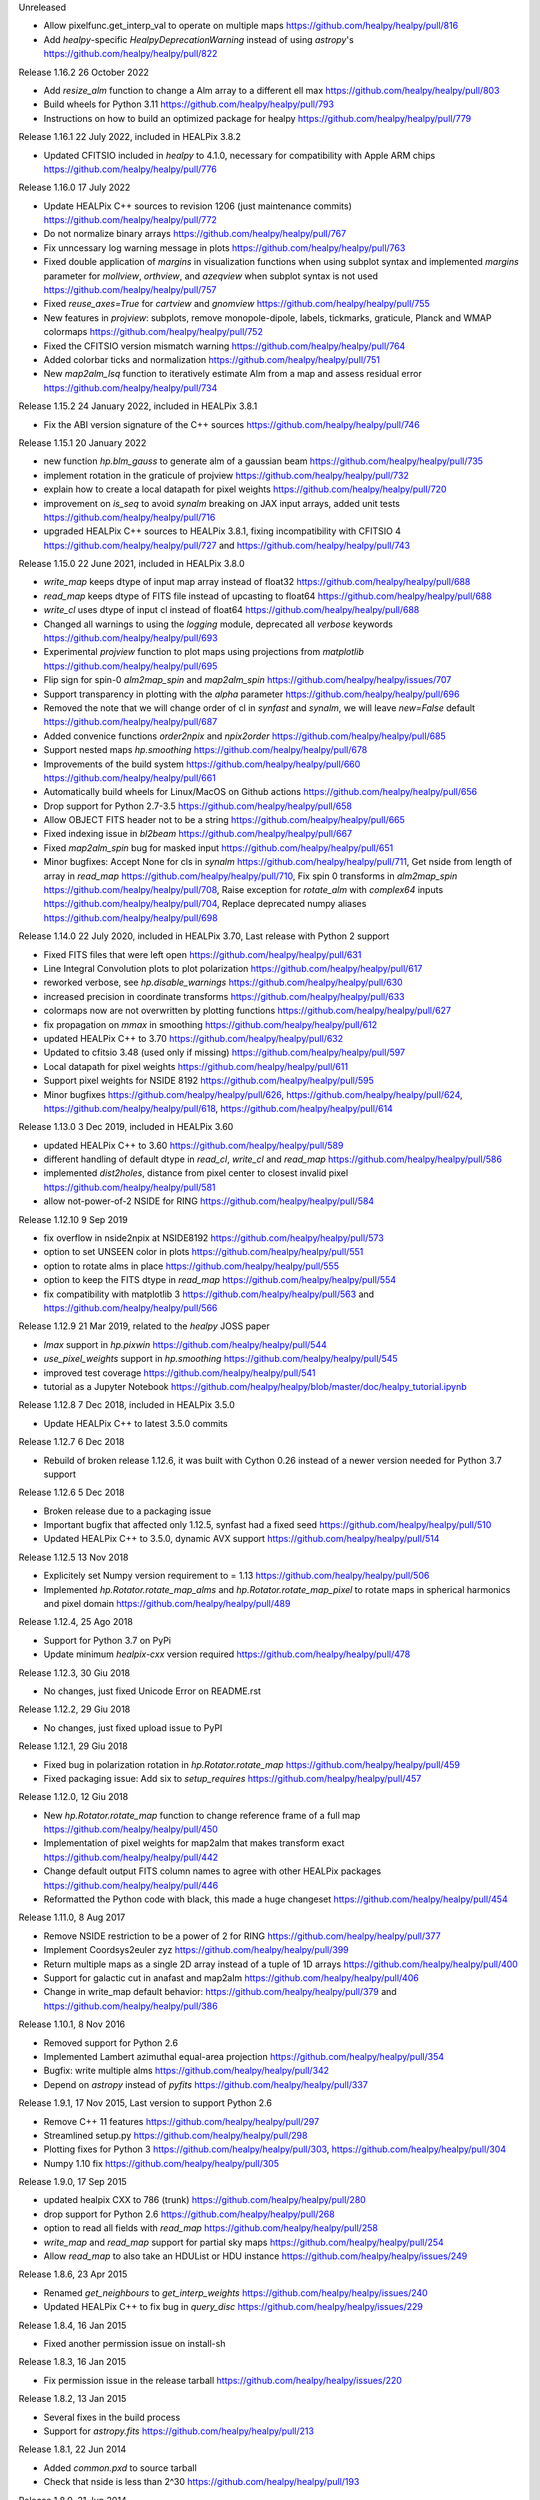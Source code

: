 Unreleased

* Allow pixelfunc.get_interp_val to operate on multiple maps https://github.com/healpy/healpy/pull/816
* Add `healpy`-specific `HealpyDeprecationWarning` instead of using `astropy`'s https://github.com/healpy/healpy/pull/822

Release 1.16.2 26 October 2022

* Add `resize_alm` function to change a Alm array to a different ell max https://github.com/healpy/healpy/pull/803
* Build wheels for Python 3.11 https://github.com/healpy/healpy/pull/793
* Instructions on how to build an optimized package for healpy https://github.com/healpy/healpy/pull/779

Release 1.16.1 22 July 2022, included in HEALPix 3.8.2

* Updated CFITSIO included in `healpy` to 4.1.0, necessary for compatibility with Apple ARM chips https://github.com/healpy/healpy/pull/776

Release 1.16.0 17 July 2022

* Update HEALPix C++ sources to revision 1206 (just maintenance commits) https://github.com/healpy/healpy/pull/772
* Do not normalize binary arrays https://github.com/healpy/healpy/pull/767
* Fix unncessary log warning message in plots https://github.com/healpy/healpy/pull/763
* Fixed double application of `margins` in visualization functions when using subplot syntax and implemented `margins` parameter for `mollview`, `orthview`, and `azeqview` when subplot syntax is not used https://github.com/healpy/healpy/pull/757
* Fixed `reuse_axes=True` for `cartview` and `gnomview` https://github.com/healpy/healpy/pull/755
* New features in `projview`: subplots, remove monopole-dipole, labels, tickmarks, graticule, Planck and WMAP colormaps https://github.com/healpy/healpy/pull/752
* Fixed the CFITSIO version mismatch warning https://github.com/healpy/healpy/pull/764
* Added colorbar ticks and normalization https://github.com/healpy/healpy/pull/751
* New `map2alm_lsq` function to iteratively estimate Alm from a map and assess residual error https://github.com/healpy/healpy/pull/734

Release 1.15.2 24 January 2022, included in HEALPix 3.8.1

* Fix the ABI version signature of the C++ sources https://github.com/healpy/healpy/pull/746

Release 1.15.1 20 January 2022

* new function `hp.blm_gauss` to generate alm of a gaussian beam https://github.com/healpy/healpy/pull/735
* implement rotation in the graticule of projview https://github.com/healpy/healpy/pull/732
* explain how to create a local datapath for pixel weights https://github.com/healpy/healpy/pull/720
* improvement on `is_seq` to avoid `synalm` breaking on JAX input arrays, added unit tests https://github.com/healpy/healpy/pull/716
* upgraded HEALPix C++ sources to HEALPix 3.8.1, fixing incompatibility with CFITSIO 4 https://github.com/healpy/healpy/pull/727 and https://github.com/healpy/healpy/pull/743

Release 1.15.0 22 June 2021, included in HEALPix 3.8.0

* `write_map` keeps dtype of input map array instead of float32 https://github.com/healpy/healpy/pull/688
* `read_map` keeps dtype of FITS file instead of upcasting to float64 https://github.com/healpy/healpy/pull/688
* `write_cl` uses dtype of input cl instead of float64 https://github.com/healpy/healpy/pull/688
* Changed all warnings to using the `logging` module, deprecated all `verbose` keywords https://github.com/healpy/healpy/pull/693
* Experimental `projview` function to plot maps using projections from `matplotlib` https://github.com/healpy/healpy/pull/695
* Flip sign for spin-0 `alm2map_spin` and `map2alm_spin` https://github.com/healpy/healpy/issues/707
* Support transparency in plotting with the `alpha` parameter https://github.com/healpy/healpy/pull/696
* Removed the note that we will change order of cl in `synfast` and `synalm`, we will leave `new=False` default https://github.com/healpy/healpy/pull/687
* Added convenice functions `order2npix` and `npix2order` https://github.com/healpy/healpy/pull/685
* Support nested maps `hp.smoothing` https://github.com/healpy/healpy/pull/678
* Improvements of the build system https://github.com/healpy/healpy/pull/660 https://github.com/healpy/healpy/pull/661
* Automatically build wheels for Linux/MacOS on Github actions https://github.com/healpy/healpy/pull/656
* Drop support for Python 2.7-3.5 https://github.com/healpy/healpy/pull/658
* Allow OBJECT FITS header not to be a string https://github.com/healpy/healpy/pull/665
* Fixed indexing issue in `bl2beam` https://github.com/healpy/healpy/pull/667
* Fixed `map2alm_spin` bug for masked input https://github.com/healpy/healpy/pull/651
* Minor bugfixes: Accept None for cls in `synalm` https://github.com/healpy/healpy/pull/711, Get nside from length of array in `read_map` https://github.com/healpy/healpy/pull/710, Fix spin 0 transforms in `alm2map_spin` https://github.com/healpy/healpy/pull/708, Raise exception for `rotate_alm` with `complex64` inputs https://github.com/healpy/healpy/pull/704, Replace deprecated numpy aliases https://github.com/healpy/healpy/pull/698

Release 1.14.0 22 July 2020, included in HEALPix 3.70, Last release with Python 2 support

* Fixed FITS files that were left open https://github.com/healpy/healpy/pull/631
* Line Integral Convolution plots to plot polarization https://github.com/healpy/healpy/pull/617
* reworked verbose, see `hp.disable_warnings` https://github.com/healpy/healpy/pull/630
* increased precision in coordinate transforms https://github.com/healpy/healpy/pull/633
* colormaps now are not overwritten by plotting functions https://github.com/healpy/healpy/pull/627
* fix propagation on `mmax` in smoothing https://github.com/healpy/healpy/pull/612
* updated HEALPix C++ to 3.70 https://github.com/healpy/healpy/pull/632
* Updated to cfitsio 3.48 (used only if missing) https://github.com/healpy/healpy/pull/597
* Local datapath for pixel weights https://github.com/healpy/healpy/pull/611
* Support pixel weights for NSIDE 8192 https://github.com/healpy/healpy/pull/595
* Minor bugfixes https://github.com/healpy/healpy/pull/626, https://github.com/healpy/healpy/pull/624, https://github.com/healpy/healpy/pull/618, https://github.com/healpy/healpy/pull/614

Release 1.13.0 3 Dec 2019, included in HEALPix 3.60

* updated HEALPix C++ to 3.60 https://github.com/healpy/healpy/pull/589
* different handling of default dtype in `read_cl`, `write_cl` and `read_map` https://github.com/healpy/healpy/pull/586
* implemented `dist2holes`, distance from pixel center to closest invalid pixel https://github.com/healpy/healpy/pull/581
* allow not-power-of-2 NSIDE for RING https://github.com/healpy/healpy/pull/584

Release 1.12.10 9 Sep 2019

* fix overflow in nside2npix at NSIDE8192 https://github.com/healpy/healpy/pull/573
* option to set UNSEEN color in plots https://github.com/healpy/healpy/pull/551
* option to rotate alms in place https://github.com/healpy/healpy/pull/555
* option to keep the FITS dtype in `read_map` https://github.com/healpy/healpy/pull/554
* fix compatibility with matplotlib 3 https://github.com/healpy/healpy/pull/563 and https://github.com/healpy/healpy/pull/566

Release 1.12.9 21 Mar 2019, related to the `healpy` JOSS paper

* `lmax` support in `hp.pixwin` https://github.com/healpy/healpy/pull/544
* `use_pixel_weights` support in `hp.smoothing` https://github.com/healpy/healpy/pull/545
* improved test coverage https://github.com/healpy/healpy/pull/541
* tutorial as a Jupyter Notebook https://github.com/healpy/healpy/blob/master/doc/healpy_tutorial.ipynb

Release 1.12.8 7 Dec 2018, included in HEALPix 3.5.0

* Update HEALPix C++ to latest 3.5.0 commits

Release 1.12.7 6 Dec 2018

* Rebuild of broken release 1.12.6, it was built with Cython 0.26 instead of a newer version needed for Python 3.7 support

Release 1.12.6 5 Dec 2018

* Broken release due to a packaging issue
* Important bugfix that affected only 1.12.5, synfast had a fixed seed https://github.com/healpy/healpy/pull/510
* Updated HEALPix C++ to 3.5.0, dynamic AVX support https://github.com/healpy/healpy/pull/514

Release 1.12.5 13 Nov 2018

* Explicitely set Numpy version requirement to = 1.13 https://github.com/healpy/healpy/pull/506
* Implemented `hp.Rotator.rotate_map_alms` and `hp.Rotator.rotate_map_pixel` to rotate maps in spherical harmonics and pixel domain https://github.com/healpy/healpy/pull/489

Release 1.12.4, 25 Ago 2018

* Support for Python 3.7 on PyPi
* Update minimum `healpix-cxx` version required https://github.com/healpy/healpy/pull/478

Release 1.12.3, 30 Giu 2018

* No changes, just fixed Unicode Error on README.rst

Release 1.12.2, 29 Giu 2018

* No changes, just fixed upload issue to PyPI

Release 1.12.1, 29 Giu 2018

* Fixed bug in polarization rotation in `hp.Rotator.rotate_map` https://github.com/healpy/healpy/pull/459
* Fixed packaging issue: Add six to `setup_requires` https://github.com/healpy/healpy/pull/457

Release 1.12.0, 12 Giu 2018

* New `hp.Rotator.rotate_map` function to change reference frame of a full map https://github.com/healpy/healpy/pull/450
* Implementation of pixel weights for map2alm that makes transform exact https://github.com/healpy/healpy/pull/442
* Change default output FITS column names to agree with other HEALPix packages https://github.com/healpy/healpy/pull/446
* Reformatted the Python code with black, this made a huge changeset  https://github.com/healpy/healpy/pull/454

Release 1.11.0, 8 Aug 2017

* Remove NSIDE restriction to be a power of 2 for RING https://github.com/healpy/healpy/pull/377
* Implement Coordsys2euler zyz https://github.com/healpy/healpy/pull/399
* Return multiple maps as a single 2D array instead of a tuple of 1D arrays https://github.com/healpy/healpy/pull/400
* Support for galactic cut in anafast and map2alm https://github.com/healpy/healpy/pull/406
* Change in write_map default behavior: https://github.com/healpy/healpy/pull/379 and https://github.com/healpy/healpy/pull/386

Release 1.10.1, 8 Nov 2016

* Removed support for Python 2.6
* Implemented Lambert azimuthal equal-area projection https://github.com/healpy/healpy/pull/354
* Bugfix: write multiple alms https://github.com/healpy/healpy/pull/342
* Depend on `astropy` instead of `pyfits` https://github.com/healpy/healpy/pull/337

Release 1.9.1, 17 Nov 2015, Last version to support Python 2.6

* Remove C++ 11 features https://github.com/healpy/healpy/pull/297
* Streamlined setup.py https://github.com/healpy/healpy/pull/298
* Plotting fixes for Python 3 https://github.com/healpy/healpy/pull/303, https://github.com/healpy/healpy/pull/304
* Numpy 1.10 fix https://github.com/healpy/healpy/pull/305

Release 1.9.0, 17 Sep 2015

* updated healpix CXX to 786 (trunk) https://github.com/healpy/healpy/pull/280
* drop support for Python 2.6 https://github.com/healpy/healpy/pull/268
* option to read all fields with `read_map` https://github.com/healpy/healpy/pull/258
* `write_map` and `read_map` support for partial sky maps https://github.com/healpy/healpy/pull/254
* Allow `read_map` to also take an HDUList or HDU instance https://github.com/healpy/healpy/issues/249

Release 1.8.6, 23 Apr 2015

* Renamed `get_neighbours` to `get_interp_weights` https://github.com/healpy/healpy/issues/240
* Updated HEALPix C++ to fix bug in `query_disc` https://github.com/healpy/healpy/issues/229

Release 1.8.4, 16 Jan 2015

* Fixed another permission issue on install-sh

Release 1.8.3, 16 Jan 2015

* Fix permission issue in the release tarball https://github.com/healpy/healpy/issues/220

Release 1.8.2, 13 Jan 2015

* Several fixes in the build process
* Support for `astropy.fits` https://github.com/healpy/healpy/pull/213

Release 1.8.1, 22 Jun 2014 

* Added `common.pxd` to source tarball
* Check that nside is less than 2^30 https://github.com/healpy/healpy/pull/193

Release 1.8.0, 21 Jun 2014 

* Python 3 support https://github.com/healpy/healpy/pull/186
* Fixed bug in `get_interpol_ring`: https://github.com/healpy/healpy/pull/189
* Performance improvements in `_query_disc.pyx`: https://github.com/healpy/healpy/pull/184

Release 1.7.4, 26 Feb 2014 

* Fix bug for MAC OS X build https://github.com/healpy/healpy/pull/159

Release 1.7.3, 28 Jan 2014 

* Minor cleanup for submitting debian package

Release 1.7.2, 27 Jan 2014 

* now package does not require autotools, fixes #155

Release 1.7.1, 23 Jan 2014 

* bugfix for Anaconda/Canopy on MAC OSX #152, #153
* fixed packaging issue #154

Release 1.7.0, 14 Jan 2014 

* rewritten spherical harmonics unit tests, now it uses low res maps included in the repository
* fix in HEALPix C++ build flags allows easier install on MAC-OSX and other python environments (e.g. anaconda)
* orthview: orthografic projection
* fixed bug in monopole removal in anafast

Release 1.6.3, 26 Aug 2013:

* updated C++ sources to 3.11
* verbose=True default for most functions

Release 1.6.2, 11 Jun 2013:

* ez_setup, switch from distribute to the new setuptools

Release 1.6.0, 15th March 2013:

* support for NSIDE8192, this broke compatibility with 32bit systems
* using the new autotools based build system of healpix_cxx
* pkg-config based install for cfitsio and healpix_cxx
* common definition file for cython modules
* test build script
* new matplotlib based mollview in healpy.newvisufunc

Release 1.5.0, 16th January 2013:

* Healpix C++ sources and cython compiled files removed from the repository,
they are however added for the release tarballs
* Added back support for CFITSIO_EXT_INC and CFITSIO_EXT_LIB, but with
same definition of HealPix
* gauss_beam: gaussian beam transfer function

Release 1.4.1, 5th November 2012:

* Removed support for CFITSIO_EXT_INC and CFITSIO_EXT_LIB
* Support for linking with libcfitsio.so or libcfitsio.dyn

Release 1.4, 4th September 2012:

* Support for building using an external HealPix library, by Leo Singer
* fixes on masked array maps

Release 1.3, 21th August 2012:

* all functions covered with unit testing or doctests
* rewrote setup.py using distutils, by Leo Singer
* all functions accept and return masked arrays created with `hp.ma`
* `read_cl` and `write_cl` support polarization
* matplotlib imported only after first plotting function is called
